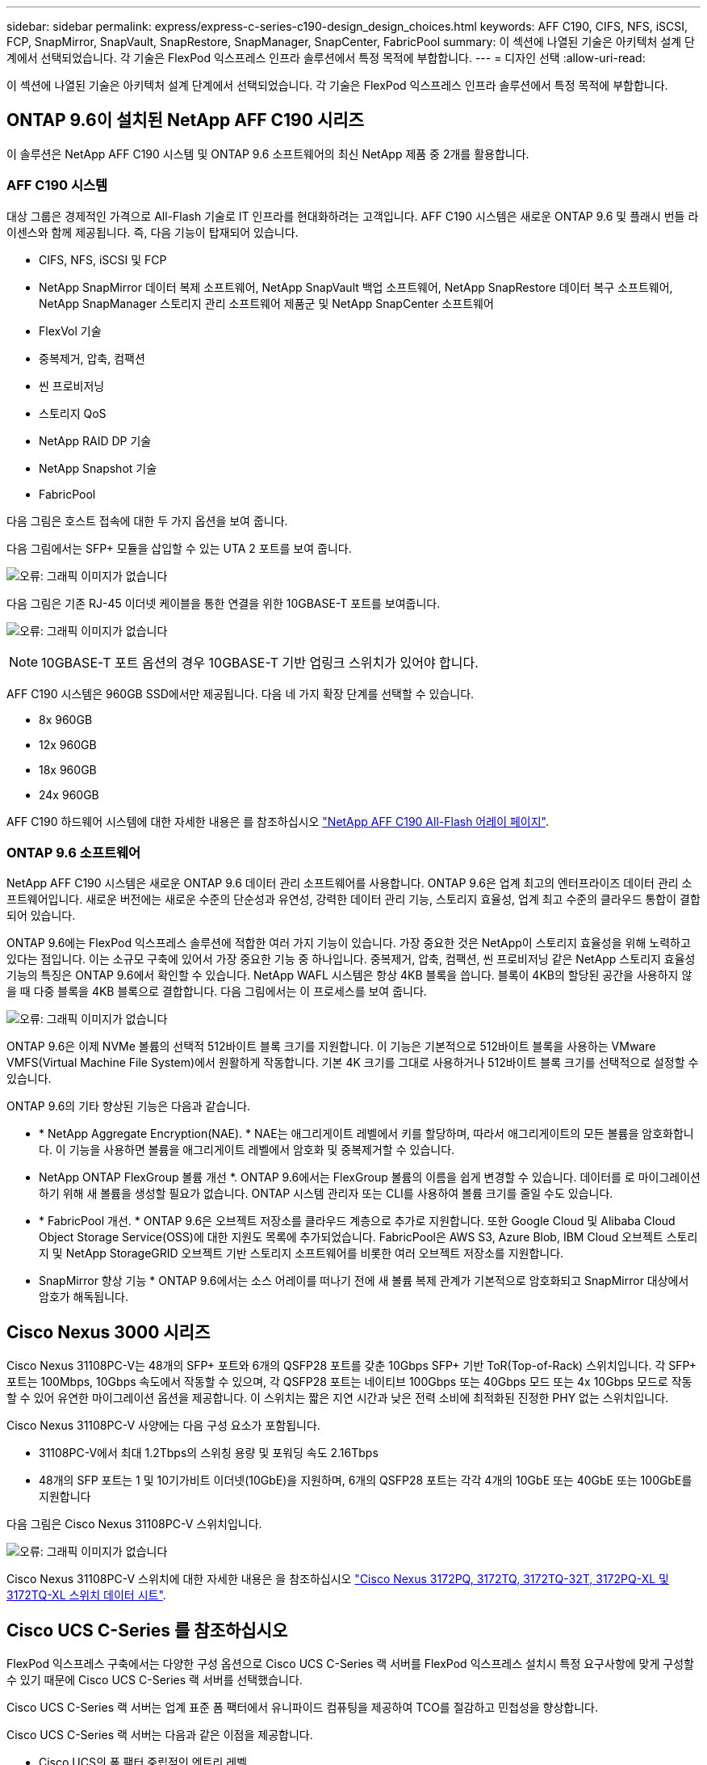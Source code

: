---
sidebar: sidebar 
permalink: express/express-c-series-c190-design_design_choices.html 
keywords: AFF C190, CIFS, NFS, iSCSI, FCP, SnapMirror, SnapVault, SnapRestore, SnapManager, SnapCenter, FabricPool 
summary: 이 섹션에 나열된 기술은 아키텍처 설계 단계에서 선택되었습니다. 각 기술은 FlexPod 익스프레스 인프라 솔루션에서 특정 목적에 부합합니다. 
---
= 디자인 선택
:allow-uri-read: 


이 섹션에 나열된 기술은 아키텍처 설계 단계에서 선택되었습니다. 각 기술은 FlexPod 익스프레스 인프라 솔루션에서 특정 목적에 부합합니다.



== ONTAP 9.6이 설치된 NetApp AFF C190 시리즈

이 솔루션은 NetApp AFF C190 시스템 및 ONTAP 9.6 소프트웨어의 최신 NetApp 제품 중 2개를 활용합니다.



=== AFF C190 시스템

대상 그룹은 경제적인 가격으로 All-Flash 기술로 IT 인프라를 현대화하려는 고객입니다. AFF C190 시스템은 새로운 ONTAP 9.6 및 플래시 번들 라이센스와 함께 제공됩니다. 즉, 다음 기능이 탑재되어 있습니다.

* CIFS, NFS, iSCSI 및 FCP
* NetApp SnapMirror 데이터 복제 소프트웨어, NetApp SnapVault 백업 소프트웨어, NetApp SnapRestore 데이터 복구 소프트웨어, NetApp SnapManager 스토리지 관리 소프트웨어 제품군 및 NetApp SnapCenter 소프트웨어
* FlexVol 기술
* 중복제거, 압축, 컴팩션
* 씬 프로비저닝
* 스토리지 QoS
* NetApp RAID DP 기술
* NetApp Snapshot 기술
* FabricPool


다음 그림은 호스트 접속에 대한 두 가지 옵션을 보여 줍니다.

다음 그림에서는 SFP+ 모듈을 삽입할 수 있는 UTA 2 포트를 보여 줍니다.

image:express-c-series-c190-design_image4.png["오류: 그래픽 이미지가 없습니다"]

다음 그림은 기존 RJ-45 이더넷 케이블을 통한 연결을 위한 10GBASE-T 포트를 보여줍니다.

image:express-c-series-c190-design_image5.png["오류: 그래픽 이미지가 없습니다"]


NOTE: 10GBASE-T 포트 옵션의 경우 10GBASE-T 기반 업링크 스위치가 있어야 합니다.

AFF C190 시스템은 960GB SSD에서만 제공됩니다. 다음 네 가지 확장 단계를 선택할 수 있습니다.

* 8x 960GB
* 12x 960GB
* 18x 960GB
* 24x 960GB


AFF C190 하드웨어 시스템에 대한 자세한 내용은 를 참조하십시오 https://www.netapp.com/us/products/entry-level-aff.aspx["NetApp AFF C190 All-Flash 어레이 페이지"^].



=== ONTAP 9.6 소프트웨어

NetApp AFF C190 시스템은 새로운 ONTAP 9.6 데이터 관리 소프트웨어를 사용합니다. ONTAP 9.6은 업계 최고의 엔터프라이즈 데이터 관리 소프트웨어입니다. 새로운 버전에는 새로운 수준의 단순성과 유연성, 강력한 데이터 관리 기능, 스토리지 효율성, 업계 최고 수준의 클라우드 통합이 결합되어 있습니다.

ONTAP 9.6에는 FlexPod 익스프레스 솔루션에 적합한 여러 가지 기능이 있습니다. 가장 중요한 것은 NetApp이 스토리지 효율성을 위해 노력하고 있다는 점입니다. 이는 소규모 구축에 있어서 가장 중요한 기능 중 하나입니다. 중복제거, 압축, 컴팩션, 씬 프로비저닝 같은 NetApp 스토리지 효율성 기능의 특징은 ONTAP 9.6에서 확인할 수 있습니다. NetApp WAFL 시스템은 항상 4KB 블록을 씁니다. 블록이 4KB의 할당된 공간을 사용하지 않을 때 다중 블록을 4KB 블록으로 결합합니다. 다음 그림에서는 이 프로세스를 보여 줍니다.

image:express-c-series-c190-design_image6.png["오류: 그래픽 이미지가 없습니다"]

ONTAP 9.6은 이제 NVMe 볼륨의 선택적 512바이트 블록 크기를 지원합니다. 이 기능은 기본적으로 512바이트 블록을 사용하는 VMware VMFS(Virtual Machine File System)에서 원활하게 작동합니다. 기본 4K 크기를 그대로 사용하거나 512바이트 블록 크기를 선택적으로 설정할 수 있습니다.

ONTAP 9.6의 기타 향상된 기능은 다음과 같습니다.

* * NetApp Aggregate Encryption(NAE). * NAE는 애그리게이트 레벨에서 키를 할당하며, 따라서 애그리게이트의 모든 볼륨을 암호화합니다. 이 기능을 사용하면 볼륨을 애그리게이트 레벨에서 암호화 및 중복제거할 수 있습니다.
* NetApp ONTAP FlexGroup 볼륨 개선 *. ONTAP 9.6에서는 FlexGroup 볼륨의 이름을 쉽게 변경할 수 있습니다. 데이터를 로 마이그레이션하기 위해 새 볼륨을 생성할 필요가 없습니다. ONTAP 시스템 관리자 또는 CLI를 사용하여 볼륨 크기를 줄일 수도 있습니다.
* * FabricPool 개선. * ONTAP 9.6은 오브젝트 저장소를 클라우드 계층으로 추가로 지원합니다. 또한 Google Cloud 및 Alibaba Cloud Object Storage Service(OSS)에 대한 지원도 목록에 추가되었습니다. FabricPool은 AWS S3, Azure Blob, IBM Cloud 오브젝트 스토리지 및 NetApp StorageGRID 오브젝트 기반 스토리지 소프트웨어를 비롯한 여러 오브젝트 저장소를 지원합니다.
* SnapMirror 향상 기능 * ONTAP 9.6에서는 소스 어레이를 떠나기 전에 새 볼륨 복제 관계가 기본적으로 암호화되고 SnapMirror 대상에서 암호가 해독됩니다.




== Cisco Nexus 3000 시리즈

Cisco Nexus 31108PC-V는 48개의 SFP+ 포트와 6개의 QSFP28 포트를 갖춘 10Gbps SFP+ 기반 ToR(Top-of-Rack) 스위치입니다. 각 SFP+ 포트는 100Mbps, 10Gbps 속도에서 작동할 수 있으며, 각 QSFP28 포트는 네이티브 100Gbps 또는 40Gbps 모드 또는 4x 10Gbps 모드로 작동할 수 있어 유연한 마이그레이션 옵션을 제공합니다. 이 스위치는 짧은 지연 시간과 낮은 전력 소비에 최적화된 진정한 PHY 없는 스위치입니다.

Cisco Nexus 31108PC-V 사양에는 다음 구성 요소가 포함됩니다.

* 31108PC-V에서 최대 1.2Tbps의 스위칭 용량 및 포워딩 속도 2.16Tbps
* 48개의 SFP 포트는 1 및 10기가비트 이더넷(10GbE)을 지원하며, 6개의 QSFP28 포트는 각각 4개의 10GbE 또는 40GbE 또는 100GbE를 지원합니다


다음 그림은 Cisco Nexus 31108PC-V 스위치입니다.

image:express-c-series-c190-design_image7.png["오류: 그래픽 이미지가 없습니다"]

Cisco Nexus 31108PC-V 스위치에 대한 자세한 내용은 을 참조하십시오 https://www.cisco.com/c/en/us/products/collateral/switches/nexus-3000-series-switches/data_sheet_c78-729483.html["Cisco Nexus 3172PQ, 3172TQ, 3172TQ-32T, 3172PQ-XL 및 3172TQ-XL 스위치 데이터 시트"^].



== Cisco UCS C-Series 를 참조하십시오

FlexPod 익스프레스 구축에서는 다양한 구성 옵션으로 Cisco UCS C-Series 랙 서버를 FlexPod 익스프레스 설치시 특정 요구사항에 맞게 구성할 수 있기 때문에 Cisco UCS C-Series 랙 서버를 선택했습니다.

Cisco UCS C-Series 랙 서버는 업계 표준 폼 팩터에서 유니파이드 컴퓨팅을 제공하여 TCO를 절감하고 민첩성을 향상합니다.

Cisco UCS C-Series 랙 서버는 다음과 같은 이점을 제공합니다.

* Cisco UCS의 폼 팩터 중립적인 엔트리 레벨
* 애플리케이션을 간편하고 신속하게 구축
* 통합 컴퓨팅 혁신 및 이점을 랙 서버로 확장
* 친숙한 랙 패키지의 고유한 이점을 통해 고객의 선택 옵션 증가


image:express-c-series-c190-design_image8.png["오류: 그래픽 이미지가 없습니다"]

위 그림에 표시된 Cisco UCS C220 M5 랙 서버는 업계에서 가장 다양한 범용 엔터프라이즈 인프라 및 애플리케이션 서버 중 하나입니다. 이 서버는 가상화, 협업 및 베어 메탈 애플리케이션을 비롯하여 광범위한 워크로드에 업계 최고의 성능과 효율성을 제공하는 고밀도 2소켓 랙 서버입니다. Cisco UCS C-Series 랙 서버는 독립형 서버로 또는 Cisco UCS의 일부로 구축할 수 있으므로 Cisco의 표준 기반 통합 컴퓨팅 혁신 기술을 활용하여 고객의 TCO를 절감하고 비즈니스 민첩성을 높일 수 있습니다.

C220 M5 서버에 대한 자세한 내용은 를 참조하십시오 https://www.cisco.com/c/en/us/products/collateral/servers-unified-computing/ucs-c-series-rack-servers/datasheet-c78-739281.html["Cisco UCS C220 M5 랙 서버 데이터 시트"^].



=== C220 M5 랙 서버용 Cisco UCS VIC 1457 연결

다음 그림에 표시된 Cisco UCS VIC 1457 어댑터는 M5 세대의 Cisco UCS C-Series 서버용으로 설계된 4중 포트 소형 폼 팩터 플러그 가능(SFP28) 모듈식 마더보드 LAN(mLOM) 카드입니다. 이 카드는 10/25Gbps 이더넷 또는 FCoE를 지원합니다. 이 카드는 PCIe 표준 호환 인터페이스를 호스트에 제공할 수 있으며, NIC 또는 HBA로 동적으로 구성할 수 있습니다.

image:express-c-series-c190-design_image9.png["오류: 그래픽 이미지가 없습니다"]

Cisco UCS VIC 1457 어댑터에 대한 자세한 내용은 를 참조하십시오 https://www.cisco.com/c/en/us/products/collateral/interfaces-modules/unified-computing-system-adapters/datasheet-c78-741130.html["Cisco UCS 가상 인터페이스 카드 1400 시리즈 데이터 시트"^].



== VMware vSphere 6.7U2

VMware vSphere 6.7U2는 FlexPod Express에서 사용할 수 있는 하이퍼바이저 옵션 중 하나입니다. VMware vSphere를 사용하면 구입한 컴퓨팅 용량을 최대한 활용하는 동시에 전력 및 냉각 설치 공간을 줄일 수 있습니다. 또한 VMware vSphere를 사용하면 vSphere 호스트 클러스터(유지 관리 모드의 VMware Distributed Resource Scheduler 또는 VMware DRS-MM)에서 하드웨어 장애 보호(VMware High Availability 또는 VMware HA)와 컴퓨팅 리소스 로드 밸런싱을 수행할 수 있습니다.

커널만 다시 시작하므로 VMware vSphere 6.7U2를 사용하면 하드웨어를 다시 시작하지 않고도 vSphere ESXi를 로드하여 빠르게 부팅할 수 있습니다. vSphere 6.7U2 vSphere 클라이언트(HTML5 기반 클라이언트)에는 코드 캡처 및 API 탐색을 지원하는 개발자 센터와 같은 몇 가지 새로운 개선 사항이 있습니다. 코드 캡처를 사용하면 vSphere Client에 작업을 기록하여 간단하고 사용 가능한 코드 출력을 제공할 수 있습니다. vSphere 6.7U2에는 DRS와 같은 새로운 기능이 유지 보수 모드(DRS-mm)에 포함되어 있습니다.

VMware vSphere 6.7U2는 다음과 같은 기능을 제공합니다.

* VMware는 외부 VMware PSC(Platform Services Controller) 구축 모델을 더 이상 사용하지 않습니다.



NOTE: 다음 주요 vSphere 릴리즈부터는 외부 PSC를 사용할 수 없습니다.

* vCenter Server 어플라이언스 백업 및 복구를 위한 새로운 프로토콜 지원 지원되는 프로토콜 선택 사항으로 NFS 및 SMB 소개, 최대 총 7개(HTTP, HTTPS, FTP, FTPS, SCP, NFS 및 SMB) - 파일 기반 백업 또는 복구 작업을 위해 vCenter Server를 구성할 때 필요합니다.
* 콘텐츠 라이브러리 사용 시 새로운 기능. 이제 vCenter Server가 향상된 연결 모드로 구성되어 있으면 컨텐츠 라이브러리 간에 네이티브 VM 템플릿 동기화를 사용할 수 있습니다.
* 로 업데이트합니다 https://blogs.vmware.com/vsphere/2019/04/vcenter-server-6-7-update-2-whats-new.html["클라이언트 플러그인 페이지"^].
* VMware vSphere Update Manager는 vSphere Client에도 향상된 기능을 추가합니다. 한 화면에서 연결 확인 규정 준수를 수행하고 조치를 수정할 수 있습니다.


VMware vSphere 6.7 U2에 대한 자세한 내용은 를 참조하십시오 https://blogs.vmware.com/vsphere/2019/04/vcenter-server-6-7-update-2-whats-new.html["VMware vSphere 블로그 페이지를 참조하십시오"^].

VMware vCenter Server 6.7 U2 업데이트에 대한 자세한 내용은 를 참조하십시오 https://docs.vmware.com/en/VMware-vSphere/6.7/rn/vsphere-vcenter-server-67u2-release-notes.html["릴리즈 노트"^].


NOTE: 이 솔루션은 vSphere 6.7U2에서 검증되었지만 에서 다른 구성 요소에 대해 검증된 모든 vSphere 버전을 지원합니다 https://mysupport.netapp.com/matrix/["NetApp 상호 운용성 매트릭스 툴(IMT)"^]. NetApp은 수정 및 향상된 기능을 위해 다음 버전의 vSphere를 구축할 것을 권장합니다.



== 부트 아키텍처

FlexPod 익스프레스 부트 아키텍처에서 지원되는 옵션은 다음과 같습니다.

* iSCSI SAN LUN 을 선택합니다
* Cisco FlexFlash SD 카드
* 로컬 디스크


FlexPod 데이터 센터는 iSCSI LUN에서 부팅되므로 FlexPod 익스프레스를 위한 iSCSI 부트를 사용하여 솔루션 관리성이 향상됩니다.



=== ESXi 호스트 가상 네트워크 인터페이스 카드 레이아웃

Cisco UCS VIC 1457에는 4개의 물리적 포트가 있습니다. 이 솔루션 검증에는 ESXi 호스트를 사용할 때 이러한 4개의 물리적 포트가 포함되어 있습니다. NIC 수가 더 작거나 큰 경우 VMNIC 번호가 다를 수 있습니다.

iSCSI 부트 구현에서 iSCSI 부트는 iSCSI 부트를 위해 별도의 vNIC(Virtual Network Interface Card)가 필요합니다. 이러한 vNIC는 적절한 패브릭의 iSCSI VLAN을 기본 VLAN으로 사용하며 다음 그림과 같이 iSCSI 부트 vSwitch에 연결됩니다.

image:express-c-series-c190-design_image10.png["오류: 그래픽 이미지가 없습니다"]

link:express-c-series-c190-design_conclusion.html["다음: 결론."]
